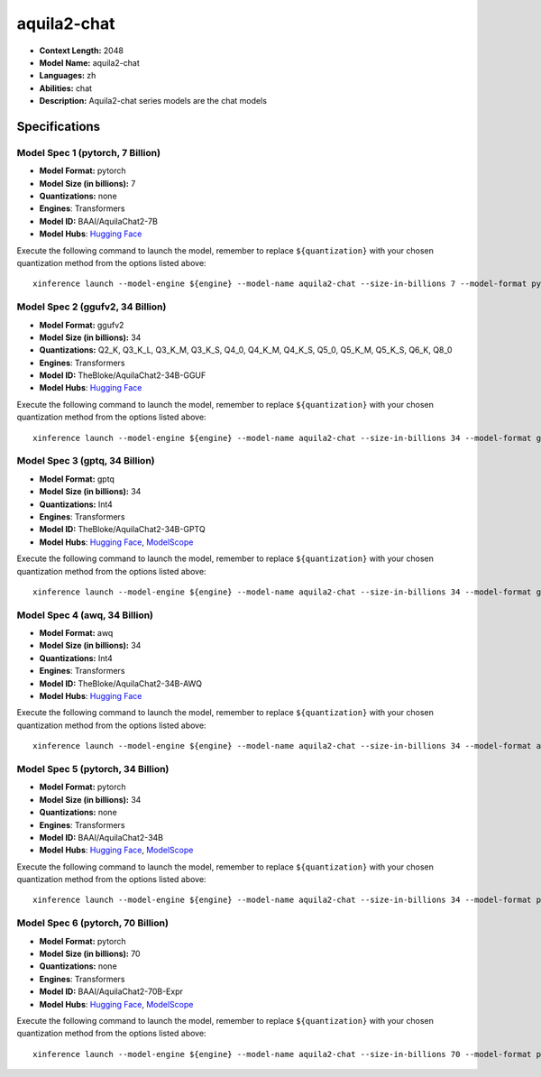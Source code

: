 .. _models_llm_aquila2-chat:

========================================
aquila2-chat
========================================

- **Context Length:** 2048
- **Model Name:** aquila2-chat
- **Languages:** zh
- **Abilities:** chat
- **Description:** Aquila2-chat series models are the chat models

Specifications
^^^^^^^^^^^^^^


Model Spec 1 (pytorch, 7 Billion)
++++++++++++++++++++++++++++++++++++++++

- **Model Format:** pytorch
- **Model Size (in billions):** 7
- **Quantizations:** none
- **Engines**: Transformers
- **Model ID:** BAAI/AquilaChat2-7B
- **Model Hubs**:  `Hugging Face <https://huggingface.co/BAAI/AquilaChat2-7B>`__

Execute the following command to launch the model, remember to replace ``${quantization}`` with your
chosen quantization method from the options listed above::

   xinference launch --model-engine ${engine} --model-name aquila2-chat --size-in-billions 7 --model-format pytorch --quantization ${quantization}


Model Spec 2 (ggufv2, 34 Billion)
++++++++++++++++++++++++++++++++++++++++

- **Model Format:** ggufv2
- **Model Size (in billions):** 34
- **Quantizations:** Q2_K, Q3_K_L, Q3_K_M, Q3_K_S, Q4_0, Q4_K_M, Q4_K_S, Q5_0, Q5_K_M, Q5_K_S, Q6_K, Q8_0
- **Engines**: Transformers
- **Model ID:** TheBloke/AquilaChat2-34B-GGUF
- **Model Hubs**:  `Hugging Face <https://huggingface.co/TheBloke/AquilaChat2-34B-GGUF>`__

Execute the following command to launch the model, remember to replace ``${quantization}`` with your
chosen quantization method from the options listed above::

   xinference launch --model-engine ${engine} --model-name aquila2-chat --size-in-billions 34 --model-format ggufv2 --quantization ${quantization}


Model Spec 3 (gptq, 34 Billion)
++++++++++++++++++++++++++++++++++++++++

- **Model Format:** gptq
- **Model Size (in billions):** 34
- **Quantizations:** Int4
- **Engines**: Transformers
- **Model ID:** TheBloke/AquilaChat2-34B-GPTQ
- **Model Hubs**:  `Hugging Face <https://huggingface.co/TheBloke/AquilaChat2-34B-GPTQ>`__, `ModelScope <https://modelscope.cn/models/BAAI/AquilaChat2-34B-Int4-GPTQ>`__

Execute the following command to launch the model, remember to replace ``${quantization}`` with your
chosen quantization method from the options listed above::

   xinference launch --model-engine ${engine} --model-name aquila2-chat --size-in-billions 34 --model-format gptq --quantization ${quantization}


Model Spec 4 (awq, 34 Billion)
++++++++++++++++++++++++++++++++++++++++

- **Model Format:** awq
- **Model Size (in billions):** 34
- **Quantizations:** Int4
- **Engines**: Transformers
- **Model ID:** TheBloke/AquilaChat2-34B-AWQ
- **Model Hubs**:  `Hugging Face <https://huggingface.co/TheBloke/AquilaChat2-34B-AWQ>`__

Execute the following command to launch the model, remember to replace ``${quantization}`` with your
chosen quantization method from the options listed above::

   xinference launch --model-engine ${engine} --model-name aquila2-chat --size-in-billions 34 --model-format awq --quantization ${quantization}


Model Spec 5 (pytorch, 34 Billion)
++++++++++++++++++++++++++++++++++++++++

- **Model Format:** pytorch
- **Model Size (in billions):** 34
- **Quantizations:** none
- **Engines**: Transformers
- **Model ID:** BAAI/AquilaChat2-34B
- **Model Hubs**:  `Hugging Face <https://huggingface.co/BAAI/AquilaChat2-34B>`__, `ModelScope <https://modelscope.cn/models/BAAI/AquilaChat2-34B>`__

Execute the following command to launch the model, remember to replace ``${quantization}`` with your
chosen quantization method from the options listed above::

   xinference launch --model-engine ${engine} --model-name aquila2-chat --size-in-billions 34 --model-format pytorch --quantization ${quantization}


Model Spec 6 (pytorch, 70 Billion)
++++++++++++++++++++++++++++++++++++++++

- **Model Format:** pytorch
- **Model Size (in billions):** 70
- **Quantizations:** none
- **Engines**: Transformers
- **Model ID:** BAAI/AquilaChat2-70B-Expr
- **Model Hubs**:  `Hugging Face <https://huggingface.co/BAAI/AquilaChat2-70B-Expr>`__, `ModelScope <https://modelscope.cn/models/BAAI/AquilaChat2-70B-Expr>`__

Execute the following command to launch the model, remember to replace ``${quantization}`` with your
chosen quantization method from the options listed above::

   xinference launch --model-engine ${engine} --model-name aquila2-chat --size-in-billions 70 --model-format pytorch --quantization ${quantization}

